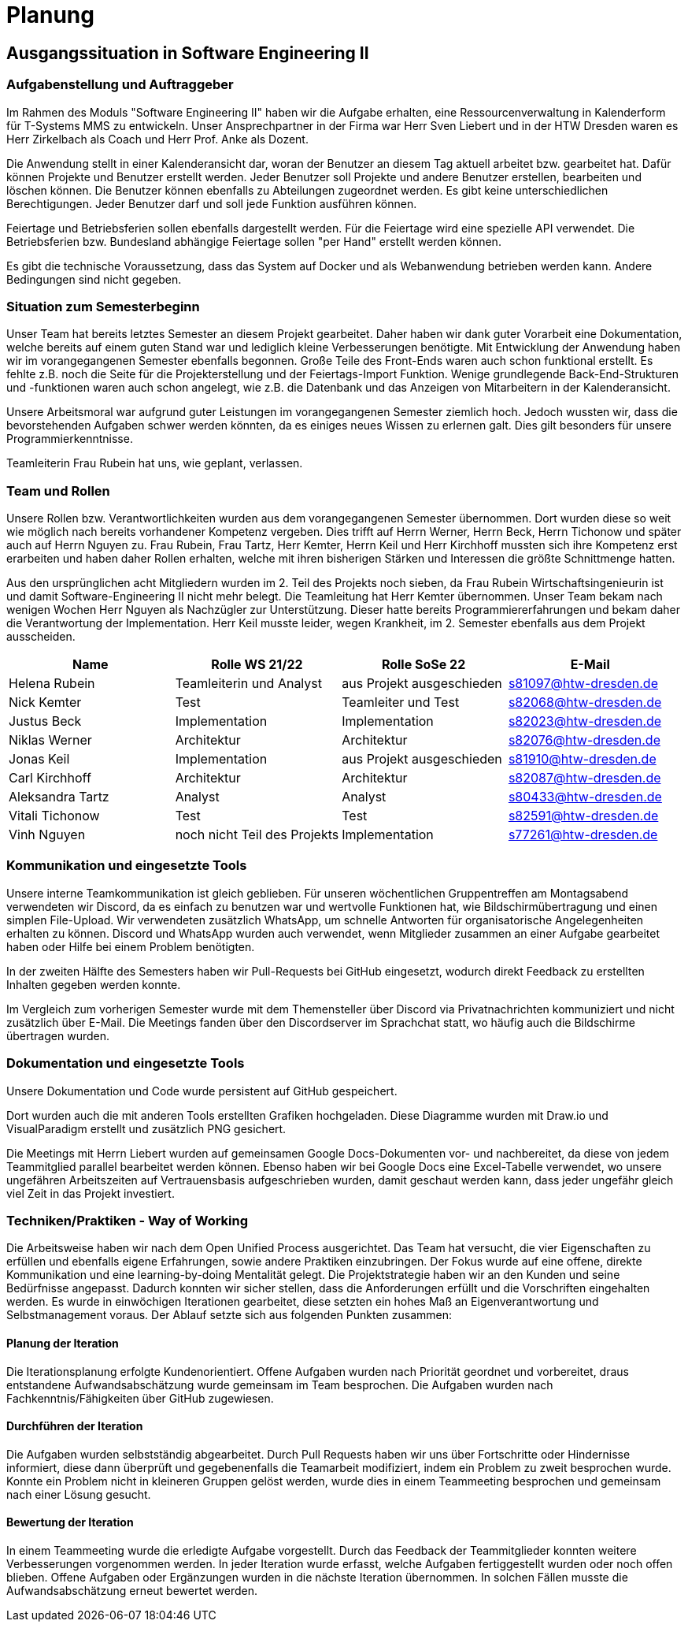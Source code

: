 = Planung

== Ausgangssituation in Software Engineering II

=== Aufgabenstellung und Auftraggeber 

Im Rahmen des Moduls "Software Engineering II" haben wir die Aufgabe erhalten, eine Ressourcenverwaltung in Kalenderform für T-Systems MMS zu entwickeln. Unser Ansprechpartner in der Firma war Herr Sven Liebert und in der HTW Dresden waren es Herr Zirkelbach als Coach und Herr Prof. Anke als Dozent.

Die Anwendung stellt in einer Kalenderansicht dar, woran der Benutzer an diesem Tag aktuell arbeitet bzw. gearbeitet hat.
Dafür können Projekte und Benutzer erstellt werden. Jeder Benutzer soll Projekte und andere Benutzer erstellen, bearbeiten und löschen können. Die Benutzer können ebenfalls zu Abteilungen zugeordnet werden. 
Es gibt keine unterschiedlichen Berechtigungen. Jeder Benutzer darf und soll jede Funktion ausführen können. 

Feiertage und Betriebsferien sollen ebenfalls dargestellt werden. Für die Feiertage wird eine spezielle API verwendet. Die Betriebsferien bzw. Bundesland abhängige Feiertage sollen "per Hand" erstellt werden können.

Es gibt die technische Voraussetzung, dass das System auf Docker und als Webanwendung betrieben werden kann. Andere Bedingungen sind nicht gegeben.

===  Situation zum Semesterbeginn

Unser Team hat bereits letztes Semester an diesem Projekt gearbeitet. Daher haben wir dank guter Vorarbeit eine Dokumentation, welche bereits auf einem guten Stand war und lediglich kleine Verbesserungen benötigte. 
Mit Entwicklung der Anwendung haben wir im vorangegangenen Semester ebenfalls begonnen. Große Teile des Front-Ends waren auch schon funktional erstellt. Es fehlte z.B. noch die Seite für die Projekterstellung und der Feiertags-Import Funktion.
Wenige grundlegende Back-End-Strukturen und -funktionen waren auch schon angelegt, wie z.B. die Datenbank und das Anzeigen von Mitarbeitern in der Kalenderansicht.

Unsere Arbeitsmoral war aufgrund guter Leistungen im vorangegangenen Semester ziemlich hoch. Jedoch wussten wir, dass die bevorstehenden Aufgaben schwer werden könnten, da es einiges neues Wissen zu erlernen galt. Dies gilt besonders für unsere Programmierkenntnisse. 

Teamleiterin Frau Rubein hat uns, wie geplant, verlassen.

===  Team und Rollen

Unsere Rollen bzw. Verantwortlichkeiten wurden aus dem vorangegangenen Semester übernommen. Dort wurden diese so weit wie möglich nach bereits vorhandener Kompetenz vergeben. Dies trifft auf Herrn Werner, Herrn Beck, Herrn Tichonow und später auch auf Herrn Nguyen zu. Frau Rubein, Frau Tartz, Herr Kemter, Herrn Keil und Herr Kirchhoff mussten sich ihre Kompetenz erst erarbeiten und haben daher Rollen erhalten, welche mit ihren bisherigen Stärken und Interessen die größte Schnittmenge hatten. 

Aus den ursprünglichen acht Mitgliedern wurden im 2. Teil des Projekts noch sieben, da Frau Rubein Wirtschaftsingenieurin ist und damit Software-Engineering II nicht mehr belegt. Die Teamleitung hat Herr Kemter übernommen. Unser Team bekam nach wenigen Wochen Herr Nguyen als Nachzügler zur Unterstützung. Dieser hatte bereits Programmiererfahrungen und bekam daher die Verantwortung der Implementation. Herr Keil musste leider, wegen Krankheit, im 2. Semester ebenfalls aus dem Projekt ausscheiden. 

|===
| Name| Rolle WS 21/22 | Rolle SoSe 22 | E-Mail

| Helena Rubein | Teamleiterin und Analyst | aus Projekt ausgeschieden | s81097@htw-dresden.de 
| Nick Kemter | Test | Teamleiter und Test | s82068@htw-dresden.de 
| Justus Beck | Implementation | Implementation | s82023@htw-dresden.de 
| Niklas Werner | Architektur | Architektur | s82076@htw-dresden.de 
| Jonas Keil | Implementation | aus Projekt ausgeschieden | s81910@htw-dresden.de
| Carl Kirchhoff | Architektur | Architektur | s82087@htw-dresden.de
| Aleksandra Tartz | Analyst | Analyst | s80433@htw-dresden.de
| Vitali Tichonow | Test | Test | s82591@htw-dresden.de
| Vinh Nguyen | noch nicht Teil des Projekts | Implementation | s77261@htw-dresden.de
|===

===  Kommunikation und eingesetzte Tools

Unsere interne Teamkommunikation ist gleich geblieben.
Für unseren wöchentlichen Gruppentreffen am Montagsabend verwendeten wir Discord, da es einfach zu benutzen war und wertvolle Funktionen hat, wie Bildschirmübertragung und einen simplen File-Upload.
Wir verwendeten zusätzlich WhatsApp, um schnelle Antworten für organisatorische Angelegenheiten erhalten zu können. 
Discord und WhatsApp wurden auch verwendet, wenn Mitglieder zusammen an einer Aufgabe gearbeitet haben oder Hilfe bei einem Problem benötigten.

In der zweiten Hälfte des Semesters haben wir Pull-Requests bei GitHub eingesetzt, wodurch direkt Feedback zu erstellten Inhalten gegeben werden konnte.

Im Vergleich zum vorherigen Semester wurde mit dem Themensteller über Discord via Privatnachrichten kommuniziert und nicht zusätzlich über E-Mail. Die Meetings fanden über den Discordserver im Sprachchat statt, wo häufig auch die Bildschirme übertragen wurden.

===  Dokumentation und eingesetzte Tools 

Unsere Dokumentation und Code wurde persistent auf GitHub gespeichert. 

Dort wurden auch die mit anderen Tools erstellten Grafiken hochgeladen. Diese Diagramme wurden mit Draw.io und VisualParadigm erstellt und zusätzlich PNG gesichert. 

Die Meetings mit Herrn Liebert wurden auf gemeinsamen Google Docs-Dokumenten vor- und nachbereitet, da diese von jedem Teammitglied parallel bearbeitet werden können. Ebenso haben wir bei Google Docs eine Excel-Tabelle verwendet, wo unsere ungefähren Arbeitszeiten auf Vertrauensbasis aufgeschrieben wurden, damit geschaut werden kann, dass jeder ungefähr gleich viel Zeit in das Projekt investiert.

===  Techniken/Praktiken - Way of Working

Die Arbeitsweise haben wir nach dem Open Unified Process ausgerichtet. Das Team hat versucht, die vier Eigenschaften zu erfüllen und ebenfalls eigene Erfahrungen, sowie andere Praktiken einzubringen. Der Fokus wurde auf eine offene, direkte Kommunikation und eine learning-by-doing Mentalität gelegt. Die Projektstrategie haben wir an den Kunden und seine Bedürfnisse angepasst. Dadurch konnten wir sicher stellen, dass die Anforderungen erfüllt und die Vorschriften eingehalten werden.
Es wurde in einwöchigen Iterationen gearbeitet, diese setzten ein hohes Maß an Eigenverantwortung und Selbstmanagement voraus.
Der Ablauf setzte sich aus folgenden Punkten zusammen:

==== Planung der Iteration

Die Iterationsplanung erfolgte Kundenorientiert. Offene Aufgaben wurden nach Priorität geordnet und vorbereitet, draus entstandene Aufwandsabschätzung wurde gemeinsam im Team besprochen. Die Aufgaben wurden nach Fachkenntnis/Fähigkeiten über GitHub zugewiesen.

==== Durchführen der Iteration

Die Aufgaben wurden selbstständig abgearbeitet. Durch Pull Requests haben wir uns über Fortschritte oder Hindernisse informiert, diese dann überprüft und gegebenenfalls die Teamarbeit modifiziert, indem ein Problem zu zweit besprochen wurde. Konnte ein Problem nicht in kleineren Gruppen gelöst werden, wurde dies in einem Teammeeting besprochen und gemeinsam nach einer Lösung gesucht.

==== Bewertung der Iteration

In einem Teammeeting wurde die erledigte Aufgabe vorgestellt. Durch das Feedback der Teammitglieder konnten weitere Verbesserungen vorgenommen werden. In jeder Iteration wurde erfasst, welche Aufgaben fertiggestellt wurden oder noch offen blieben. Offene Aufgaben oder Ergänzungen wurden in die nächste Iteration übernommen. In solchen Fällen musste die Aufwandsabschätzung erneut bewertet werden.
